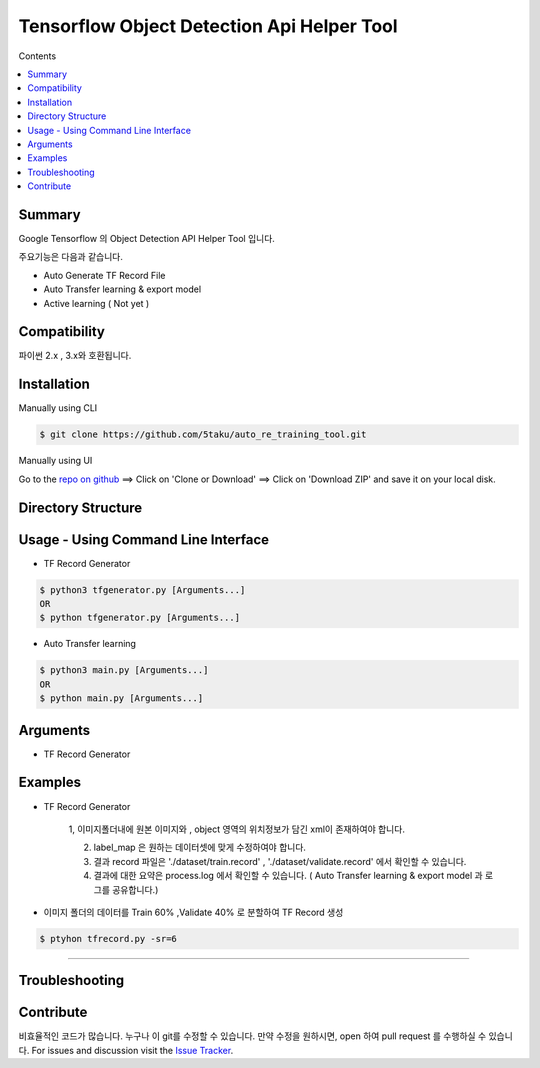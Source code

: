 Tensorflow Object Detection Api Helper Tool
###########################################

Contents

.. contents:: :local:

Summary
=======

Google Tensorflow 의 Object Detection API Helper Tool 입니다.

주요기능은 다음과 같습니다.

- Auto Generate TF Record File
- Auto Transfer learning & export model
- Active learning ( Not yet )

Compatibility
=============

파이썬 2.x , 3.x와 호환됩니다.

Installation
============

Manually using CLI

.. code-block:: bash

    $ git clone https://github.com/5taku/auto_re_training_tool.git

Manually using UI

Go to the `repo on github <https://github.com/5taku/auto_re_training_tool.git>`__ ==> Click on 'Clone or Download' ==> Click on 'Download ZIP' and save it on your local disk.

Directory Structure
===================



Usage - Using Command Line Interface
====================================

- TF Record Generator

.. code-block:: bash

    $ python3 tfgenerator.py [Arguments...]
    OR
    $ python tfgenerator.py [Arguments...]

- Auto Transfer learning

.. code-block:: bash

    $ python3 main.py [Arguments...]
    OR
    $ python main.py [Arguments...]


Arguments
=========

- TF Record Generator

+--------------------+-------------+-------------------------------------------------------------------------------------------------------------------------------+
| Argument           | Short hand  | Description                                                                                                                   |
+====================+=============+===============================================================================================================================+
| log level          | lv          | 로그 레벨을 지정합니다.                                                                                                       |
|                    |             |                                                                                                                               |
|                    |             | 로그는 [DEBUG , INFO , WARNING , ERROR , CRITICAL] 로 구성되어 있습니다.                                                      |
|                    |             | 기본값은 INFO 입니다.                                                                                                         |
|                    |             |                                                                                                                               |
|                    |             | * 현재는 INFO 레벨의 로그밖에 존재하지 않습니다.                                                                              |
+--------------------+-------------+-------------------------------------------------------------------------------------------------------------------------------+
| split rate         | sr          | Train, Validate 비율을 조정합니다. 기본은 Train 80% , Validate 20% 입니다.                                                    |
|                    |             |                                                                                                                               |
|                    |             | 사용 :                                                                                                                        |
|                    |             |                                                                                                                               |
|                    |             | * 만약 split rate 값이 7이라면 Train 70% , validate 30% 로 분할됩니다.                                                        |
|                    |             | * 만약 split rate 값이 5이라면 Train 50% , validate 50% 로 분할됩니다.                                                        |
|                    |             | * 만약 split rate 값이 2이라면 Train 20% , validate 80% 로 분할됩니다.                                                        |
+--------------------+-------------+-------------------------------------------------------------------------------------------------------------------------------+
| label_file         | l           | 레이블 파일 위치를 설정합니다.                                                                                                |
|                    |             | 기본 레이블 파일의 위치는 './label_map.pbtxt' 입니다.                                                                         |
|                    |             |                                                                                                                               |
|                    |             | 레이블 파일의 구성은 아래와 같습니다. ( 예 : [1:dog , 2:cat , 3:human] 의 경우 )                                              |                                                                                |
|                    |             |                                                                                                                               |
|                    |             | item {                                                                                                                        |
|                    |             |   id: 1                                                                                                                       |
|                    |             |   name: 'dog'                                                                                                                 |
|                    |             | }                                                                                                                             |
|                    |             |                                                                                                                               |
|                    |             | item {                                                                                                                        |
|                    |             |   id: 2                                                                                                                       |
|                    |             |   name: 'cat'                                                                                                                 |
|                    |             | }                                                                                                                             |
|                    |             |                                                                                                                               |
|                    |             | item {                                                                                                                        |
|                    |             |   id: 3                                                                                                                       |
|                    |             |   name: 'human'                                                                                                               |
|                    |             | }                                                                                                                             |
|                    |             |                                                                                                                               |
+--------------------+-------------+-------------------------------------------------------------------------------------------------------------------------------+
| input_folder       | i           | Image 와 xml 파일이 존재하는 폴더 위치입니다.                                                                                 |
|                    |             |                                                                                                                               |
|                    |             | 기본값은 './images' 입니다.                                                                                                   |
+--------------------+-------------+-------------------------------------------------------------------------------------------------------------------------------+
| train_csv_output   | tc          | train 부분의 xml 을 csv 형태로 변환하고, 저장할 위치입니다.                                                                   |
|                    |             |                                                                                                                               |
|                    |             | 기본값은 './dataset/train.csv' 입니다.                                                                                        |
+--------------------+-------------+-------------------------------------------------------------------------------------------------------------------------------+
| validate_csv_output| vc          | validate 부분의 xml 을 csv 형태로 변환하고, 저장할 위치입니다.                                                                |
|                    |             |                                                                                                                               |
|                    |             | 기본값은 './dataset/validate.csv' 입니다.                                                                                     |
+--------------------+-------------+-------------------------------------------------------------------------------------------------------------------------------+
| max_num_classe     | m           | 클래스의 최대 갯수 입니다.                                                                                                    |
|                    |             |                                                                                                                               |
|                    |             | 기본값은 90입니다. ( 클래스 갯수가 90이 넘을 경우 수정하세요. )                                                               |
+--------------------+-------------+-------------------------------------------------------------------------------------------------------------------------------+
| help               | h           | 위의 인자에 대한 설명을 볼 수 있습니다.                                                                                       |
+--------------------+-------------+-------------------------------------------------------------------------------------------------------------------------------+

Examples
========

- TF Record Generator

    1, 이미지폴더내에 원본 이미지와 , object 영역의 위치정보가 담긴 xml이 존재하여야 합니다.

    2. label_map 은 원하는 데이터셋에 맞게 수정하여야 합니다.

    3. 결과 record 파일은 './dataset/train.record' , './dataset/validate.record' 에서 확인할 수 있습니다.

    4. 결과에 대한 요약은 process.log 에서 확인할 수 있습니다. ( Auto Transfer learning & export model 과 로그를 공유합니다.)

- 이미지 폴더의 데이터를 Train 60% ,Validate 40% 로 분할하여 TF Record 생성

.. code-block:: bash

    $ ptyhon tfrecord.py -sr=6

--------------

Troubleshooting
===============

Contribute
==========

비효율적인 코드가 많습니다.
누구나 이 git를 수정할 수 있습니다.
만약 수정을 원하시면, open 하여 pull request 를 수행하실 수 있습니다.
For issues and discussion visit the
`Issue Tracker <https://github.com/5taku/auto_re_training_tool/issues>`__.
